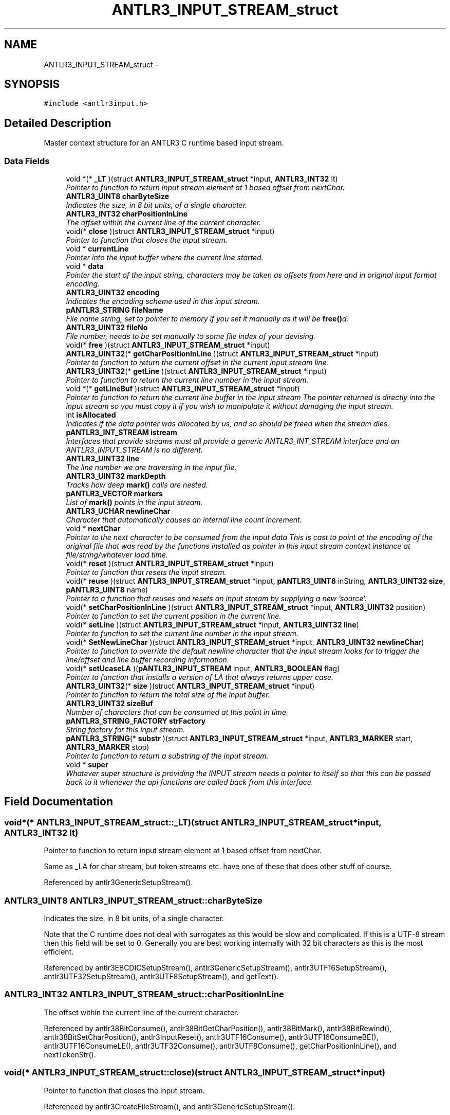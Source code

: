 .TH "ANTLR3_INPUT_STREAM_struct" 3 "29 Nov 2010" "Version 3.3" "ANTLR3C" \" -*- nroff -*-
.ad l
.nh
.SH NAME
ANTLR3_INPUT_STREAM_struct \- 
.SH SYNOPSIS
.br
.PP
\fC#include <antlr3input.h>\fP
.PP
.SH "Detailed Description"
.PP 
Master context structure for an ANTLR3 C runtime based input stream. 
.SS "Data Fields"

.in +1c
.ti -1c
.RI "void *(* \fB_LT\fP )(struct \fBANTLR3_INPUT_STREAM_struct\fP *input, \fBANTLR3_INT32\fP lt)"
.br
.RI "\fIPointer to function to return input stream element at 1 based offset from nextChar. \fP"
.ti -1c
.RI "\fBANTLR3_UINT8\fP \fBcharByteSize\fP"
.br
.RI "\fIIndicates the size, in 8 bit units, of a single character. \fP"
.ti -1c
.RI "\fBANTLR3_INT32\fP \fBcharPositionInLine\fP"
.br
.RI "\fIThe offset within the current line of the current character. \fP"
.ti -1c
.RI "void(* \fBclose\fP )(struct \fBANTLR3_INPUT_STREAM_struct\fP *input)"
.br
.RI "\fIPointer to function that closes the input stream. \fP"
.ti -1c
.RI "void * \fBcurrentLine\fP"
.br
.RI "\fIPointer into the input buffer where the current line started. \fP"
.ti -1c
.RI "void * \fBdata\fP"
.br
.RI "\fIPointer the start of the input string, characters may be taken as offsets from here and in original input format encoding. \fP"
.ti -1c
.RI "\fBANTLR3_UINT32\fP \fBencoding\fP"
.br
.RI "\fIIndicates the encoding scheme used in this input stream. \fP"
.ti -1c
.RI "\fBpANTLR3_STRING\fP \fBfileName\fP"
.br
.RI "\fIFile name string, set to pointer to memory if you set it manually as it will be \fBfree()\fPd. \fP"
.ti -1c
.RI "\fBANTLR3_UINT32\fP \fBfileNo\fP"
.br
.RI "\fIFile number, needs to be set manually to some file index of your devising. \fP"
.ti -1c
.RI "void(* \fBfree\fP )(struct \fBANTLR3_INPUT_STREAM_struct\fP *input)"
.br
.ti -1c
.RI "\fBANTLR3_UINT32\fP(* \fBgetCharPositionInLine\fP )(struct \fBANTLR3_INPUT_STREAM_struct\fP *input)"
.br
.RI "\fIPointer to function to return the current offset in the current input stream line. \fP"
.ti -1c
.RI "\fBANTLR3_UINT32\fP(* \fBgetLine\fP )(struct \fBANTLR3_INPUT_STREAM_struct\fP *input)"
.br
.RI "\fIPointer to function to return the current line number in the input stream. \fP"
.ti -1c
.RI "void *(* \fBgetLineBuf\fP )(struct \fBANTLR3_INPUT_STREAM_struct\fP *input)"
.br
.RI "\fIPointer to function to return the current line buffer in the input stream The pointer returned is directly into the input stream so you must copy it if you wish to manipulate it without damaging the input stream. \fP"
.ti -1c
.RI "int \fBisAllocated\fP"
.br
.RI "\fIIndicates if the data pointer was allocated by us, and so should be freed when the stream dies. \fP"
.ti -1c
.RI "\fBpANTLR3_INT_STREAM\fP \fBistream\fP"
.br
.RI "\fIInterfaces that provide streams must all provide a generic ANTLR3_INT_STREAM interface and an ANTLR3_INPUT_STREAM is no different. \fP"
.ti -1c
.RI "\fBANTLR3_UINT32\fP \fBline\fP"
.br
.RI "\fIThe line number we are traversing in the input file. \fP"
.ti -1c
.RI "\fBANTLR3_UINT32\fP \fBmarkDepth\fP"
.br
.RI "\fITracks how deep \fBmark()\fP calls are nested. \fP"
.ti -1c
.RI "\fBpANTLR3_VECTOR\fP \fBmarkers\fP"
.br
.RI "\fIList of \fBmark()\fP points in the input stream. \fP"
.ti -1c
.RI "\fBANTLR3_UCHAR\fP \fBnewlineChar\fP"
.br
.RI "\fICharacter that automatically causes an internal line count increment. \fP"
.ti -1c
.RI "void * \fBnextChar\fP"
.br
.RI "\fIPointer to the next character to be consumed from the input data This is cast to point at the encoding of the original file that was read by the functions installed as pointer in this input stream context instance at file/string/whatever load time. \fP"
.ti -1c
.RI "void(* \fBreset\fP )(struct \fBANTLR3_INPUT_STREAM_struct\fP *input)"
.br
.RI "\fIPointer to function that resets the input stream. \fP"
.ti -1c
.RI "void(* \fBreuse\fP )(struct \fBANTLR3_INPUT_STREAM_struct\fP *input, \fBpANTLR3_UINT8\fP inString, \fBANTLR3_UINT32\fP \fBsize\fP, \fBpANTLR3_UINT8\fP name)"
.br
.RI "\fIPointer to a function that reuses and resets an input stream by supplying a new 'source'. \fP"
.ti -1c
.RI "void(* \fBsetCharPositionInLine\fP )(struct \fBANTLR3_INPUT_STREAM_struct\fP *input, \fBANTLR3_UINT32\fP position)"
.br
.RI "\fIPointer to function to set the current position in the current line. \fP"
.ti -1c
.RI "void(* \fBsetLine\fP )(struct \fBANTLR3_INPUT_STREAM_struct\fP *input, \fBANTLR3_UINT32\fP \fBline\fP)"
.br
.RI "\fIPointer to function to set the current line number in the input stream. \fP"
.ti -1c
.RI "void(* \fBSetNewLineChar\fP )(struct \fBANTLR3_INPUT_STREAM_struct\fP *input, \fBANTLR3_UINT32\fP \fBnewlineChar\fP)"
.br
.RI "\fIPointer to function to override the default newline character that the input stream looks for to trigger the line/offset and line buffer recording information. \fP"
.ti -1c
.RI "void(* \fBsetUcaseLA\fP )(\fBpANTLR3_INPUT_STREAM\fP input, \fBANTLR3_BOOLEAN\fP flag)"
.br
.RI "\fIPointer to function that installs a version of LA that always returns upper case. \fP"
.ti -1c
.RI "\fBANTLR3_UINT32\fP(* \fBsize\fP )(struct \fBANTLR3_INPUT_STREAM_struct\fP *input)"
.br
.RI "\fIPointer to function to return the total size of the input buffer. \fP"
.ti -1c
.RI "\fBANTLR3_UINT32\fP \fBsizeBuf\fP"
.br
.RI "\fINumber of characters that can be consumed at this point in time. \fP"
.ti -1c
.RI "\fBpANTLR3_STRING_FACTORY\fP \fBstrFactory\fP"
.br
.RI "\fIString factory for this input stream. \fP"
.ti -1c
.RI "\fBpANTLR3_STRING\fP(* \fBsubstr\fP )(struct \fBANTLR3_INPUT_STREAM_struct\fP *input, \fBANTLR3_MARKER\fP start, \fBANTLR3_MARKER\fP stop)"
.br
.RI "\fIPointer to function to return a substring of the input stream. \fP"
.ti -1c
.RI "void * \fBsuper\fP"
.br
.RI "\fIWhatever super structure is providing the INPUT stream needs a pointer to itself so that this can be passed back to it whenever the api functions are called back from this interface. \fP"
.in -1c
.SH "Field Documentation"
.PP 
.SS "void*(* \fBANTLR3_INPUT_STREAM_struct::_LT\fP)(struct \fBANTLR3_INPUT_STREAM_struct\fP *input, \fBANTLR3_INT32\fP lt)"
.PP
Pointer to function to return input stream element at 1 based offset from nextChar. 
.PP
Same as _LA for char stream, but token streams etc. have one of these that does other stuff of course. 
.PP
Referenced by antlr3GenericSetupStream().
.SS "\fBANTLR3_UINT8\fP \fBANTLR3_INPUT_STREAM_struct::charByteSize\fP"
.PP
Indicates the size, in 8 bit units, of a single character. 
.PP
Note that the C runtime does not deal with surrogates as this would be slow and complicated. If this is a UTF-8 stream then this field will be set to 0. Generally you are best working internally with 32 bit characters as this is the most efficient. 
.PP
Referenced by antlr3EBCDICSetupStream(), antlr3GenericSetupStream(), antlr3UTF16SetupStream(), antlr3UTF32SetupStream(), antlr3UTF8SetupStream(), and getText().
.SS "\fBANTLR3_INT32\fP \fBANTLR3_INPUT_STREAM_struct::charPositionInLine\fP"
.PP
The offset within the current line of the current character. 
.PP
Referenced by antlr38BitConsume(), antlr38BitGetCharPosition(), antlr38BitMark(), antlr38BitRewind(), antlr38BitSetCharPosition(), antlr3InputReset(), antlr3UTF16Consume(), antlr3UTF16ConsumeBE(), antlr3UTF16ConsumeLE(), antlr3UTF32Consume(), antlr3UTF8Consume(), getCharPositionInLine(), and nextTokenStr().
.SS "void(* \fBANTLR3_INPUT_STREAM_struct::close\fP)(struct \fBANTLR3_INPUT_STREAM_struct\fP *input)"
.PP
Pointer to function that closes the input stream. 
.PP
Referenced by antlr3CreateFileStream(), and antlr3GenericSetupStream().
.SS "void* \fBANTLR3_INPUT_STREAM_struct::currentLine\fP"
.PP
Pointer into the input buffer where the current line started. 
.PP
Referenced by antlr38BitConsume(), antlr38BitGetLineBuf(), antlr38BitMark(), antlr38BitRewind(), antlr3InputReset(), antlr3UTF16Consume(), antlr3UTF16ConsumeBE(), antlr3UTF16ConsumeLE(), antlr3UTF32Consume(), antlr3UTF8Consume(), and emit().
.SS "void* \fBANTLR3_INPUT_STREAM_struct::data\fP"
.PP
Pointer the start of the input string, characters may be taken as offsets from here and in original input format encoding. 
.PP
Referenced by antlr38BitConsume(), antlr38BitLA(), antlr38BitLA_ucase(), antlr38BitReuse(), antlr3CreateStringStream(), antlr3EBCDICLA(), antlr3InputClose(), antlr3InputReset(), antlr3read8Bit(), antlr3UTF16Consume(), antlr3UTF16ConsumeBE(), antlr3UTF16ConsumeLE(), antlr3UTF16LA(), antlr3UTF16LABE(), antlr3UTF16LALE(), antlr3UTF32Consume(), antlr3UTF32LA(), antlr3UTF32LABE(), antlr3UTF32LALE(), antlr3UTF8Consume(), antlr3UTF8LA(), displayRecognitionError(), and getStartIndex().
.SS "\fBANTLR3_UINT32\fP \fBANTLR3_INPUT_STREAM_struct::encoding\fP"
.PP
Indicates the encoding scheme used in this input stream. 
.PP
Referenced by antlr38BitSetupStream(), antlr3EBCDICSetupStream(), antlr3FileStreamNew(), antlr3StringStreamNew(), antlr3UTF16SetupStream(), antlr3UTF32SetupStream(), antlr3UTF8SetupStream(), and setupInputStream().
.SS "\fBpANTLR3_STRING\fP \fBANTLR3_INPUT_STREAM_struct::fileName\fP"
.PP
File name string, set to pointer to memory if you set it manually as it will be \fBfree()\fPd. 
.PP
Referenced by antlr38BitReuse(), antlr3FileStreamNew(), antlr3RecognitionExceptionNew(), antlr3StringStreamNew(), and setCharStream().
.SS "\fBANTLR3_UINT32\fP \fBANTLR3_INPUT_STREAM_struct::fileNo\fP"
.PP
File number, needs to be set manually to some file index of your devising. 
.PP
.SS "void(* \fBANTLR3_INPUT_STREAM_struct::free\fP)(struct \fBANTLR3_INPUT_STREAM_struct\fP *input)"
.PP
Referenced by antlr3GenericSetupStream().
.SS "\fBANTLR3_UINT32\fP(* \fBANTLR3_INPUT_STREAM_struct::getCharPositionInLine\fP)(struct \fBANTLR3_INPUT_STREAM_struct\fP *input)"
.PP
Pointer to function to return the current offset in the current input stream line. 
.PP
Referenced by antlr3GenericSetupStream(), and antlr3RecognitionExceptionNew().
.SS "\fBANTLR3_UINT32\fP(* \fBANTLR3_INPUT_STREAM_struct::getLine\fP)(struct \fBANTLR3_INPUT_STREAM_struct\fP *input)"
.PP
Pointer to function to return the current line number in the input stream. 
.PP
Referenced by antlr3GenericSetupStream(), antlr3RecognitionExceptionNew(), and getLine().
.SS "void*(* \fBANTLR3_INPUT_STREAM_struct::getLineBuf\fP)(struct \fBANTLR3_INPUT_STREAM_struct\fP *input)"
.PP
Pointer to function to return the current line buffer in the input stream The pointer returned is directly into the input stream so you must copy it if you wish to manipulate it without damaging the input stream. 
.PP
Encoding is obviously in the same form as the input stream. 
.PP
\fBRemarks:\fP
.RS 4

.IP "\(bu" 2
Note taht this function wil lbe inaccurate if setLine is called as there is no way at the moment to position the input stream at a particular line number offset. 
.PP
.RE
.PP

.PP
Referenced by antlr3GenericSetupStream().
.SS "int \fBANTLR3_INPUT_STREAM_struct::isAllocated\fP"
.PP
Indicates if the data pointer was allocated by us, and so should be freed when the stream dies. 
.PP
Referenced by antlr38BitReuse(), antlr3CreateStringStream(), antlr3InputClose(), and antlr3read8Bit().
.SS "\fBpANTLR3_INT_STREAM\fP \fBANTLR3_INPUT_STREAM_struct::istream\fP"
.PP
Interfaces that provide streams must all provide a generic ANTLR3_INT_STREAM interface and an ANTLR3_INPUT_STREAM is no different. 
.PP
Referenced by alreadyParsedRule(), antlr38BitLT(), antlr38BitReuse(), antlr38BitRewind(), antlr38BitSetUcaseLA(), antlr3EBCDICSetupStream(), antlr3FileStreamNew(), antlr3GenericSetupStream(), antlr3InputClose(), antlr3RecognitionExceptionNew(), antlr3StringStreamNew(), antlr3UTF16SetupStream(), antlr3UTF32SetupStream(), antlr3UTF8SetupStream(), getCharIndex(), matchAny(), matchc(), matchRange(), matchs(), memoize(), nextTokenStr(), popCharStream(), pushCharStream(), and recover().
.SS "\fBANTLR3_UINT32\fP \fBANTLR3_INPUT_STREAM_struct::line\fP"
.PP
The line number we are traversing in the input file. 
.PP
This gets incremented by a newline() call in the lexer grammar actions. 
.PP
Referenced by antlr38BitConsume(), antlr38BitGetLine(), antlr38BitMark(), antlr38BitRewind(), antlr38BitSetLine(), antlr3InputReset(), antlr3UTF16Consume(), antlr3UTF16ConsumeBE(), antlr3UTF16ConsumeLE(), antlr3UTF32Consume(), antlr3UTF8Consume(), and nextTokenStr().
.SS "\fBANTLR3_UINT32\fP \fBANTLR3_INPUT_STREAM_struct::markDepth\fP"
.PP
Tracks how deep \fBmark()\fP calls are nested. 
.PP
Referenced by antlr38BitMark(), antlr38BitRelease(), and antlr3InputReset().
.SS "\fBpANTLR3_VECTOR\fP \fBANTLR3_INPUT_STREAM_struct::markers\fP"
.PP
List of \fBmark()\fP points in the input stream. 
.PP
Referenced by antlr38BitMark(), antlr38BitRewind(), antlr3GenericSetupStream(), antlr3InputClose(), and antlr3InputReset().
.SS "\fBANTLR3_UCHAR\fP \fBANTLR3_INPUT_STREAM_struct::newlineChar\fP"
.PP
Character that automatically causes an internal line count increment. 
.PP
Referenced by antlr38BitConsume(), antlr38BitSetNewLineChar(), antlr3UTF16Consume(), antlr3UTF16ConsumeBE(), antlr3UTF16ConsumeLE(), antlr3UTF32Consume(), and antlr3UTF8Consume().
.SS "void* \fBANTLR3_INPUT_STREAM_struct::nextChar\fP"
.PP
Pointer to the next character to be consumed from the input data This is cast to point at the encoding of the original file that was read by the functions installed as pointer in this input stream context instance at file/string/whatever load time. 
.PP
Referenced by antlr38BitConsume(), antlr38BitIndex(), antlr38BitLA(), antlr38BitLA_ucase(), antlr38BitMark(), antlr38BitRewind(), antlr38BitSeek(), antlr3EBCDICLA(), antlr3InputReset(), antlr3UTF16Consume(), antlr3UTF16ConsumeBE(), antlr3UTF16ConsumeLE(), antlr3UTF16Index(), antlr3UTF16LA(), antlr3UTF16LABE(), antlr3UTF16LALE(), antlr3UTF16Seek(), antlr3UTF32Consume(), antlr3UTF32Index(), antlr3UTF32LA(), antlr3UTF32LABE(), antlr3UTF32LALE(), antlr3UTF32Seek(), antlr3UTF8Consume(), antlr3UTF8LA(), nextTokenStr(), and setupInputStream().
.SS "void(* \fBANTLR3_INPUT_STREAM_struct::reset\fP)(struct \fBANTLR3_INPUT_STREAM_struct\fP *input)"
.PP
Pointer to function that resets the input stream. 
.PP
Referenced by antlr38BitReuse(), and antlr3GenericSetupStream().
.SS "void(* \fBANTLR3_INPUT_STREAM_struct::reuse\fP)(struct \fBANTLR3_INPUT_STREAM_struct\fP *input, \fBpANTLR3_UINT8\fP inString, \fBANTLR3_UINT32\fP \fBsize\fP, \fBpANTLR3_UINT8\fP name)"
.PP
Pointer to a function that reuses and resets an input stream by supplying a new 'source'. 
.PP
Referenced by antlr3GenericSetupStream().
.SS "void(* \fBANTLR3_INPUT_STREAM_struct::setCharPositionInLine\fP)(struct \fBANTLR3_INPUT_STREAM_struct\fP *input, \fBANTLR3_UINT32\fP position)"
.PP
Pointer to function to set the current position in the current line. 
.PP
Referenced by antlr3GenericSetupStream().
.SS "void(* \fBANTLR3_INPUT_STREAM_struct::setLine\fP)(struct \fBANTLR3_INPUT_STREAM_struct\fP *input, \fBANTLR3_UINT32\fP \fBline\fP)"
.PP
Pointer to function to set the current line number in the input stream. 
.PP
Referenced by antlr3GenericSetupStream().
.SS "void(* \fBANTLR3_INPUT_STREAM_struct::SetNewLineChar\fP)(struct \fBANTLR3_INPUT_STREAM_struct\fP *input, \fBANTLR3_UINT32\fP \fBnewlineChar\fP)"
.PP
Pointer to function to override the default newline character that the input stream looks for to trigger the line/offset and line buffer recording information. 
.PP
\fBRemarks:\fP
.RS 4
.IP "\(bu" 2
By default the chracter '
.br
' will be installed as the newline trigger character. When this character is seen by the \fBconsume()\fP function then the current line number is incremented and the current line offset is reset to 0. The Pointer for the line of input we are consuming is updated to point to the next character after this one in the input stream (which means it may become invalid if the last newline character in the file is seen (so watch out).
.IP "\(bu" 2
If for some reason you do not want the counters and pointers to be restee, you can set the chracter to some impossible character such as '' or whatever.
.IP "\(bu" 2
This is a single character only, so choose the last character in a sequence of two or more.
.IP "\(bu" 2
This is only a simple aid to error reporting - if you have a complicated binary input structure it may not be adequate, but you can always override every function in the input stream with your own of course, and can even write your own complete input stream set if you like.
.IP "\(bu" 2
It is your responsiblity to set a valid character for the input stream type. There is no point setting this to 0xFFFFFFFF if the input stream is 8 bit ASCII, as this will just be truncated and never trigger as the comparison will be (INT32)0xFF == (INT32)0xFFFFFFFF 
.PP
.RE
.PP

.PP
Referenced by antlr3GenericSetupStream().
.SS "void(* \fBANTLR3_INPUT_STREAM_struct::setUcaseLA\fP)(\fBpANTLR3_INPUT_STREAM\fP input, \fBANTLR3_BOOLEAN\fP flag)"
.PP
Pointer to function that installs a version of LA that always returns upper case. 
.PP
Only valid for character streams and creates a case insensitive lexer if the lexer tokens are described in upper case. The tokens will preserve case in the token text. 
.PP
Referenced by antlr3GenericSetupStream().
.SS "\fBANTLR3_UINT32\fP(* \fBANTLR3_INPUT_STREAM_struct::size\fP)(struct \fBANTLR3_INPUT_STREAM_struct\fP *input)"
.PP
Pointer to function to return the total size of the input buffer. 
.PP
For streams this may be just the total we have available so far. This means of course that the input stream must be careful to accumulate enough input so that any backtracking can be satisfied. 
.PP
Referenced by antlr3GenericSetupStream(), and displayRecognitionError().
.SS "\fBANTLR3_UINT32\fP \fBANTLR3_INPUT_STREAM_struct::sizeBuf\fP"
.PP
Number of characters that can be consumed at this point in time. 
.PP
Mostly this is just what is left in the pre-read buffer, but if the input source is a stream such as a socket or something then we may call special read code to wait for more input. 
.PP
Referenced by antlr38BitConsume(), antlr38BitLA(), antlr38BitLA_ucase(), antlr38BitReuse(), antlr38BitSize(), antlr3EBCDICLA(), antlr3read8Bit(), antlr3StringStreamNew(), antlr3UTF16Consume(), antlr3UTF16ConsumeBE(), antlr3UTF16ConsumeLE(), antlr3UTF16LA(), antlr3UTF16LABE(), antlr3UTF16LALE(), antlr3UTF32Consume(), antlr3UTF32LA(), antlr3UTF32LABE(), antlr3UTF32LALE(), antlr3UTF8Consume(), and antlr3UTF8LA().
.SS "\fBpANTLR3_STRING_FACTORY\fP \fBANTLR3_INPUT_STREAM_struct::strFactory\fP"
.PP
String factory for this input stream. 
.PP
Referenced by antlr38BitReuse(), antlr38BitSetupStream(), antlr38BitSubstr(), antlr3EBCDICSetupStream(), antlr3FileStreamNew(), antlr3InputClose(), antlr3StringStreamNew(), antlr3UTF16SetupStream(), antlr3UTF16Substr(), antlr3UTF32SetupStream(), antlr3UTF32Substr(), antlr3UTF8SetupStream(), newPoolToken(), setCharStream(), and setInputStream().
.SS "\fBpANTLR3_STRING\fP(* \fBANTLR3_INPUT_STREAM_struct::substr\fP)(struct \fBANTLR3_INPUT_STREAM_struct\fP *input, \fBANTLR3_MARKER\fP start, \fBANTLR3_MARKER\fP stop)"
.PP
Pointer to function to return a substring of the input stream. 
.PP
String is returned in allocated memory and is in same encoding as the input stream itself, NOT internal ANTLR3_UCHAR form. 
.PP
Referenced by antlr3GenericSetupStream(), antlr3UTF16SetupStream(), antlr3UTF32SetupStream(), and getText().
.SS "void* \fBANTLR3_INPUT_STREAM_struct::super\fP"
.PP
Whatever super structure is providing the INPUT stream needs a pointer to itself so that this can be passed back to it whenever the api functions are called back from this interface. 
.PP


.SH "Author"
.PP 
Generated automatically by Doxygen for ANTLR3C from the source code.
